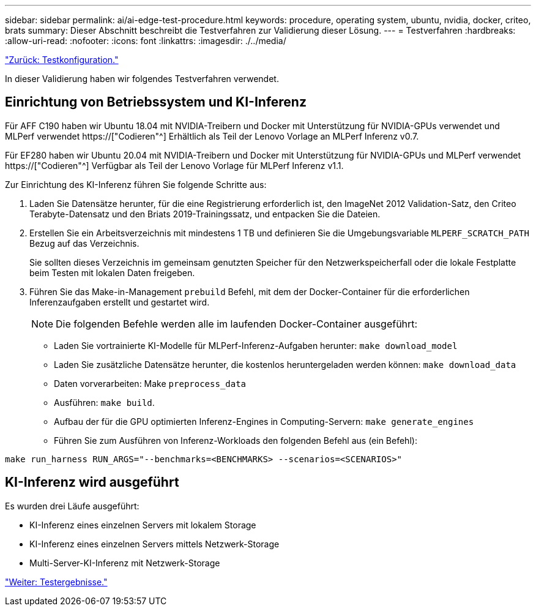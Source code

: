 ---
sidebar: sidebar 
permalink: ai/ai-edge-test-procedure.html 
keywords: procedure, operating system, ubuntu, nvidia, docker, criteo, brats 
summary: Dieser Abschnitt beschreibt die Testverfahren zur Validierung dieser Lösung. 
---
= Testverfahren
:hardbreaks:
:allow-uri-read: 
:nofooter: 
:icons: font
:linkattrs: 
:imagesdir: ./../media/


link:ai-edge-test-configuration.html["Zurück: Testkonfiguration."]

[role="lead"]
In dieser Validierung haben wir folgendes Testverfahren verwendet.



== Einrichtung von Betriebssystem und KI-Inferenz

Für AFF C190 haben wir Ubuntu 18.04 mit NVIDIA-Treibern und Docker mit Unterstützung für NVIDIA-GPUs verwendet und MLPerf verwendet https://["Codieren"^] Erhältlich als Teil der Lenovo Vorlage an MLPerf Inferenz v0.7.

Für EF280 haben wir Ubuntu 20.04 mit NVIDIA-Treibern und Docker mit Unterstützung für NVIDIA-GPUs und MLPerf verwendet https://["Codieren"^] Verfügbar als Teil der Lenovo Vorlage für MLPerf Inferenz v1.1.

Zur Einrichtung des KI-Inferenz führen Sie folgende Schritte aus:

. Laden Sie Datensätze herunter, für die eine Registrierung erforderlich ist, den ImageNet 2012 Validation-Satz, den Criteo Terabyte-Datensatz und den Briats 2019-Trainingssatz, und entpacken Sie die Dateien.
. Erstellen Sie ein Arbeitsverzeichnis mit mindestens 1 TB und definieren Sie die Umgebungsvariable `MLPERF_SCRATCH_PATH` Bezug auf das Verzeichnis.
+
Sie sollten dieses Verzeichnis im gemeinsam genutzten Speicher für den Netzwerkspeicherfall oder die lokale Festplatte beim Testen mit lokalen Daten freigeben.

. Führen Sie das Make-in-Management `prebuild` Befehl, mit dem der Docker-Container für die erforderlichen Inferenzaufgaben erstellt und gestartet wird.
+

NOTE: Die folgenden Befehle werden alle im laufenden Docker-Container ausgeführt:

+
** Laden Sie vortrainierte KI-Modelle für MLPerf-Inferenz-Aufgaben herunter: `make download_model`
** Laden Sie zusätzliche Datensätze herunter, die kostenlos heruntergeladen werden können: `make download_data`
** Daten vorverarbeiten: Make `preprocess_data`
** Ausführen: `make build`.
** Aufbau der für die GPU optimierten Inferenz-Engines in Computing-Servern: `make generate_engines`
** Führen Sie zum Ausführen von Inferenz-Workloads den folgenden Befehl aus (ein Befehl):




....
make run_harness RUN_ARGS="--benchmarks=<BENCHMARKS> --scenarios=<SCENARIOS>"
....


== KI-Inferenz wird ausgeführt

Es wurden drei Läufe ausgeführt:

* KI-Inferenz eines einzelnen Servers mit lokalem Storage
* KI-Inferenz eines einzelnen Servers mittels Netzwerk-Storage
* Multi-Server-KI-Inferenz mit Netzwerk-Storage


link:ai-edge-test-results.html["Weiter: Testergebnisse."]
